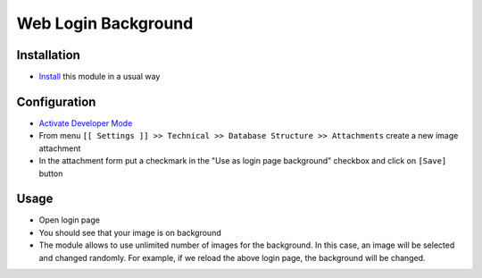 ======================
 Web Login Background
======================

Installation
============

* `Install <https://odoo-development.readthedocs.io/en/latest/odoo/usage/install-module.html>`__ this module in a usual way

Configuration
=============

* `Activate Developer Mode <https://odoo-development.readthedocs.io/en/latest/odoo/usage/debug-mode.html>`__
* From menu ``[[ Settings ]] >> Technical >> Database Structure >> Attachments`` create a new image attachment
* In the attachment form put a checkmark in the "Use as login page background" checkbox and click on ``[Save]`` button

Usage
=====

* Open login page
* You should see that your image is on background
* The module allows to use unlimited number of images for the background. In this case, an image will be selected and changed randomly. For example, if we reload the above login page, the background will be changed.

